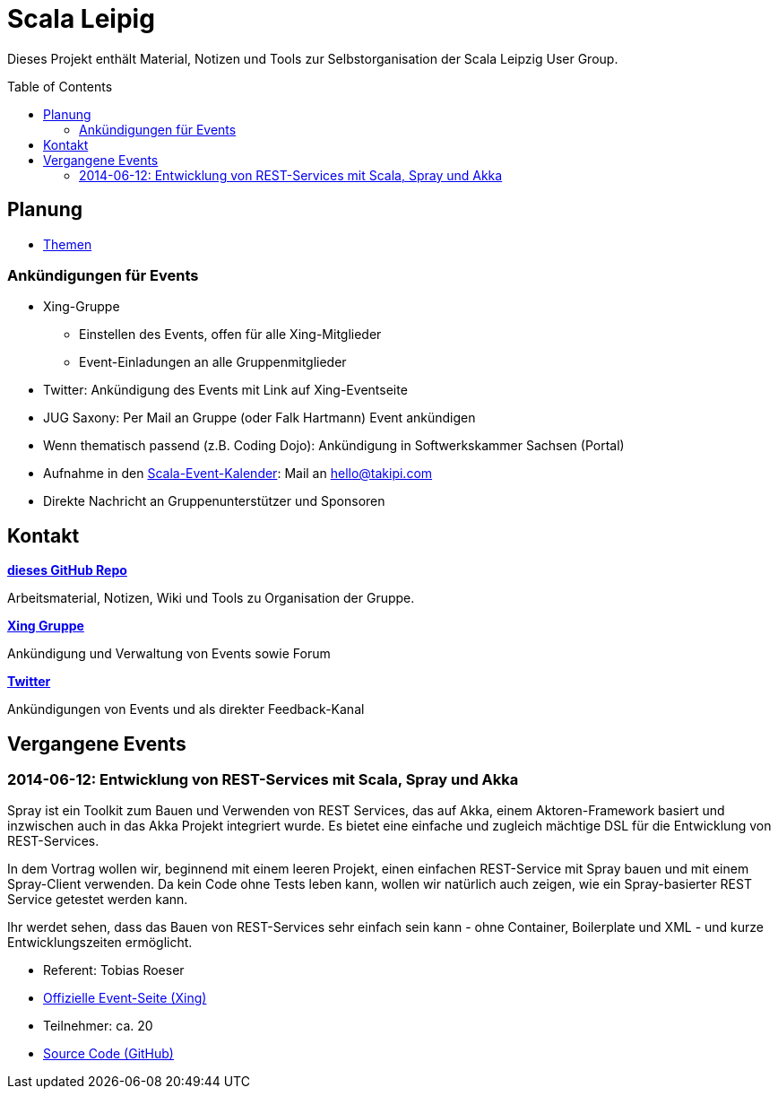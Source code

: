 = Scala Leipig
:toc:
:toc-placement: preamble

Dieses Projekt enthält Material, Notizen und Tools zur Selbstorganisation der Scala Leipzig User Group.

== Planung

* link:Themen.adoc[Themen]

=== Ankündigungen für Events

* Xing-Gruppe
** Einstellen des Events, offen für alle Xing-Mitglieder
** Event-Einladungen an alle Gruppenmitglieder
* Twitter: Ankündigung des Events mit Link auf Xing-Eventseite
* JUG Saxony: Per Mail an Gruppe (oder Falk Hartmann) Event ankündigen
* Wenn thematisch passend (z.B. Coding Dojo): Ankündigung in Softwerkskammer Sachsen (Portal)
* Aufnahme in den http://typesafe.com/resources/community[Scala-Event-Kalender]: Mail an hello@takipi.com
* Direkte Nachricht an Gruppenunterstützer und Sponsoren

== Kontakt

https://github.com/ScalaLeipzig/orga/[*dieses GitHub Repo*]

Arbeitsmaterial, Notizen, Wiki und Tools zu Organisation der Gruppe.

https://www.xing.com/de/communities/groups/scala-leipzig-980b-1004637[*Xing Gruppe*]

Ankündigung und Verwaltung von Events sowie Forum

https://twitter.com/ScalaLeipzig[*Twitter*]

Ankündigungen von Events und als direkter Feedback-Kanal


== Vergangene Events

=== 2014-06-12: Entwicklung von REST-Services mit Scala, Spray und Akka 


Spray ist ein Toolkit zum Bauen und Verwenden von REST Services,
das auf Akka, einem Aktoren-Framework basiert und inzwischen auch in das Akka Projekt integriert wurde.
Es bietet eine einfache und zugleich mächtige DSL für die Entwicklung von REST-Services.

In dem Vortrag wollen wir, beginnend mit einem leeren Projekt, einen einfachen REST-Service mit Spray bauen
und mit einem Spray-Client verwenden. Da kein Code ohne Tests leben kann, wollen wir natürlich auch zeigen,
wie ein Spray-basierter REST Service getestet werden kann.

Ihr werdet sehen, dass das Bauen von REST-Services sehr einfach sein kann - ohne Container,
Boilerplate und XML - und kurze Entwicklungszeiten ermöglicht. 

* Referent: Tobias Roeser
* https://www.xing.com/events/entwicklung-rest-services-scala-spray-akka-1403829[Offizielle Event-Seite (Xing)]
* Teilnehmer: ca. 20
* https://github.com/lefou/spray-demo[Source Code (GitHub)]

